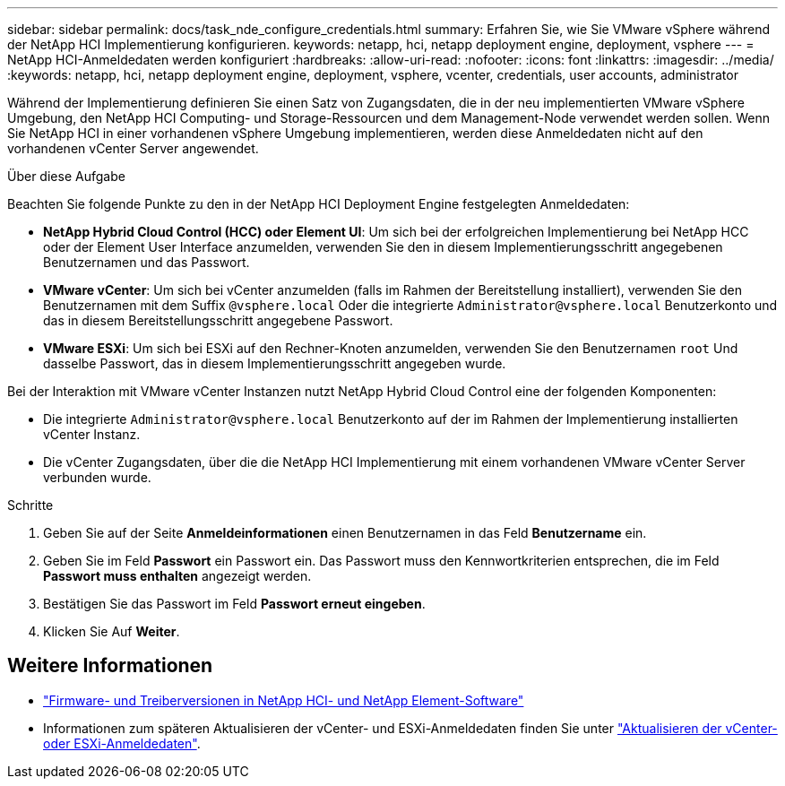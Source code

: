 ---
sidebar: sidebar 
permalink: docs/task_nde_configure_credentials.html 
summary: Erfahren Sie, wie Sie VMware vSphere während der NetApp HCI Implementierung konfigurieren. 
keywords: netapp, hci, netapp deployment engine, deployment, vsphere 
---
= NetApp HCI-Anmeldedaten werden konfiguriert
:hardbreaks:
:allow-uri-read: 
:nofooter: 
:icons: font
:linkattrs: 
:imagesdir: ../media/
:keywords: netapp, hci, netapp deployment engine, deployment, vsphere, vcenter, credentials, user accounts, administrator


[role="lead"]
Während der Implementierung definieren Sie einen Satz von Zugangsdaten, die in der neu implementierten VMware vSphere Umgebung, den NetApp HCI Computing- und Storage-Ressourcen und dem Management-Node verwendet werden sollen. Wenn Sie NetApp HCI in einer vorhandenen vSphere Umgebung implementieren, werden diese Anmeldedaten nicht auf den vorhandenen vCenter Server angewendet.

.Über diese Aufgabe
Beachten Sie folgende Punkte zu den in der NetApp HCI Deployment Engine festgelegten Anmeldedaten:

* *NetApp Hybrid Cloud Control (HCC) oder Element UI*: Um sich bei der erfolgreichen Implementierung bei NetApp HCC oder der Element User Interface anzumelden, verwenden Sie den in diesem Implementierungsschritt angegebenen Benutzernamen und das Passwort.
* *VMware vCenter*: Um sich bei vCenter anzumelden (falls im Rahmen der Bereitstellung installiert), verwenden Sie den Benutzernamen mit dem Suffix `@vsphere.local` Oder die integrierte `Administrator@vsphere.local` Benutzerkonto und das in diesem Bereitstellungsschritt angegebene Passwort.
* *VMware ESXi*: Um sich bei ESXi auf den Rechner-Knoten anzumelden, verwenden Sie den Benutzernamen `root` Und dasselbe Passwort, das in diesem Implementierungsschritt angegeben wurde.


Bei der Interaktion mit VMware vCenter Instanzen nutzt NetApp Hybrid Cloud Control eine der folgenden Komponenten:

* Die integrierte `Administrator@vsphere.local` Benutzerkonto auf der im Rahmen der Implementierung installierten vCenter Instanz.
* Die vCenter Zugangsdaten, über die die NetApp HCI Implementierung mit einem vorhandenen VMware vCenter Server verbunden wurde.


.Schritte
. Geben Sie auf der Seite *Anmeldeinformationen* einen Benutzernamen in das Feld *Benutzername* ein.
. Geben Sie im Feld *Passwort* ein Passwort ein. Das Passwort muss den Kennwortkriterien entsprechen, die im Feld *Passwort muss enthalten* angezeigt werden.
. Bestätigen Sie das Passwort im Feld *Passwort erneut eingeben*.
. Klicken Sie Auf *Weiter*.


[discrete]
== Weitere Informationen

* https://kb.netapp.com/Advice_and_Troubleshooting/Hybrid_Cloud_Infrastructure/NetApp_HCI/Firmware_and_driver_versions_in_NetApp_HCI_and_NetApp_Element_software["Firmware- und Treiberversionen in NetApp HCI- und NetApp Element-Software"^]
* Informationen zum späteren Aktualisieren der vCenter- und ESXi-Anmeldedaten finden Sie unter link:task_hci_credentials_vcenter_esxi.html["Aktualisieren der vCenter- oder ESXi-Anmeldedaten"].

